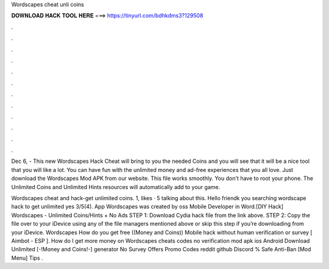 Wordscapes cheat unli coins



𝐃𝐎𝐖𝐍𝐋𝐎𝐀𝐃 𝐇𝐀𝐂𝐊 𝐓𝐎𝐎𝐋 𝐇𝐄𝐑𝐄 ===> https://tinyurl.com/bdhkdms3?129508



.



.



.



.



.



.



.



.



.



.



.



.

Dec 6, - This new Wordscapes Hack Cheat will bring to you the needed Coins and you will see that it will be a nice tool that you will like a lot. You can have fun with the unlimited money and ad-free experiences that you all love. Just download the Wordscapes Mod APK from our website. This  file works smoothly. You don't have to root your phone. The Unlimited Coins and Unlimited Hints resources will automatically add to your game.

Wordscapes cheat and hack-get unlimited coins. 1, likes · 5 talking about this. Hello friendk you searching wordscape hack to get unlimited  yes 3/5(4). App Wordscapes was created by oss Mobile Developer in Word.[DIY Hack] Wordscapes - Unlimited Coins/Hints + No Ads STEP 1: Download  Cydia hack file from the link above. STEP 2: Copy the file over to your iDevice using any of the file managers mentioned above or skip this step if you’re downloading from your iDevice. Wordscapes How do you get free ((Money and Coins)) Mobile hack without human verification or survey [ Aimbot - ESP ]. How do I get more money on Wordscapes cheats codes no verification mod apk ios Android Download Unlimited [-!Money and Coins!-] generator No Survey Offers Promo Codes reddit github Discord % Safe Anti-Ban [Mod Menu] Tips .
